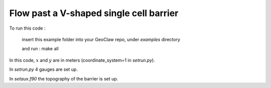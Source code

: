 
.. _geoclaw_examples_V_barrier:

Flow past a V-shaped single cell barrier
==========================================


To run this code :

    insert this example folder into your GeoClaw repo, under `examples` directory

    and run :  make all


In this code, :math:`x` and :math:`y` are in meters (coordinate_system=1
in `setrun.py`).

In `setrun.py` 4 gauges are set up.

In `setaux.f90` the topography of the barrier is set up.
